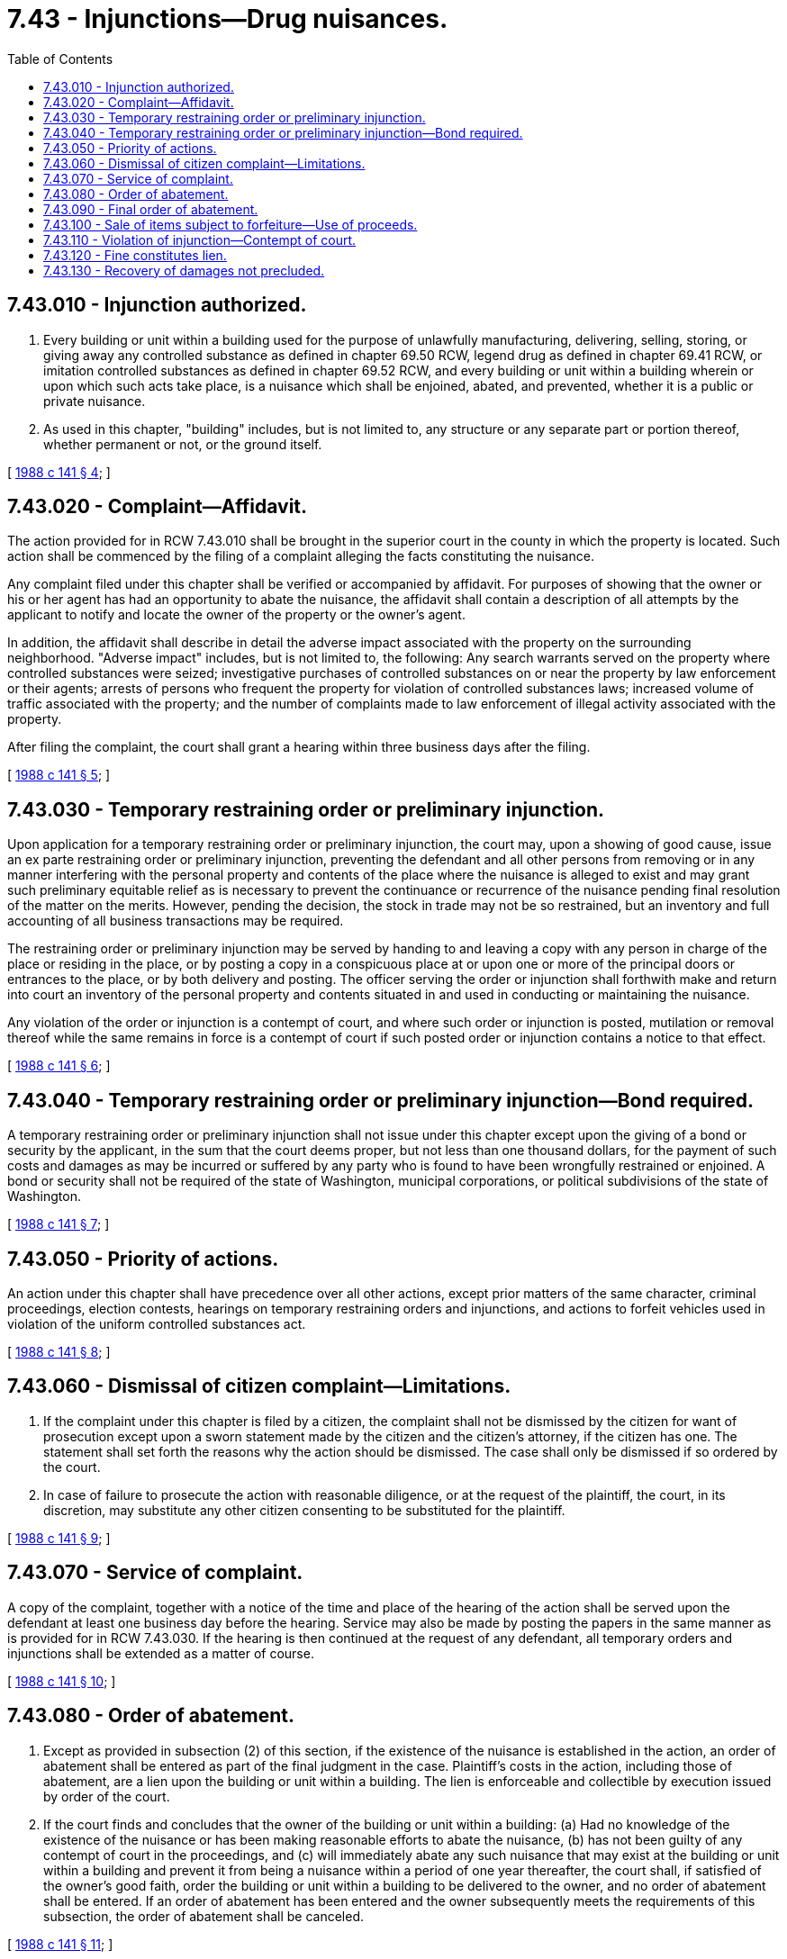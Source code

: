 = 7.43 - Injunctions—Drug nuisances.
:toc:

== 7.43.010 - Injunction authorized.
. Every building or unit within a building used for the purpose of unlawfully manufacturing, delivering, selling, storing, or giving away any controlled substance as defined in chapter 69.50 RCW, legend drug as defined in chapter 69.41 RCW, or imitation controlled substances as defined in chapter 69.52 RCW, and every building or unit within a building wherein or upon which such acts take place, is a nuisance which shall be enjoined, abated, and prevented, whether it is a public or private nuisance.

. As used in this chapter, "building" includes, but is not limited to, any structure or any separate part or portion thereof, whether permanent or not, or the ground itself.

[ http://leg.wa.gov/CodeReviser/documents/sessionlaw/1988c141.pdf?cite=1988%20c%20141%20§%204[1988 c 141 § 4]; ]

== 7.43.020 - Complaint—Affidavit.
The action provided for in RCW 7.43.010 shall be brought in the superior court in the county in which the property is located. Such action shall be commenced by the filing of a complaint alleging the facts constituting the nuisance.

Any complaint filed under this chapter shall be verified or accompanied by affidavit. For purposes of showing that the owner or his or her agent has had an opportunity to abate the nuisance, the affidavit shall contain a description of all attempts by the applicant to notify and locate the owner of the property or the owner's agent.

In addition, the affidavit shall describe in detail the adverse impact associated with the property on the surrounding neighborhood. "Adverse impact" includes, but is not limited to, the following: Any search warrants served on the property where controlled substances were seized; investigative purchases of controlled substances on or near the property by law enforcement or their agents; arrests of persons who frequent the property for violation of controlled substances laws; increased volume of traffic associated with the property; and the number of complaints made to law enforcement of illegal activity associated with the property.

After filing the complaint, the court shall grant a hearing within three business days after the filing.

[ http://leg.wa.gov/CodeReviser/documents/sessionlaw/1988c141.pdf?cite=1988%20c%20141%20§%205[1988 c 141 § 5]; ]

== 7.43.030 - Temporary restraining order or preliminary injunction.
Upon application for a temporary restraining order or preliminary injunction, the court may, upon a showing of good cause, issue an ex parte restraining order or preliminary injunction, preventing the defendant and all other persons from removing or in any manner interfering with the personal property and contents of the place where the nuisance is alleged to exist and may grant such preliminary equitable relief as is necessary to prevent the continuance or recurrence of the nuisance pending final resolution of the matter on the merits. However, pending the decision, the stock in trade may not be so restrained, but an inventory and full accounting of all business transactions may be required.

The restraining order or preliminary injunction may be served by handing to and leaving a copy with any person in charge of the place or residing in the place, or by posting a copy in a conspicuous place at or upon one or more of the principal doors or entrances to the place, or by both delivery and posting. The officer serving the order or injunction shall forthwith make and return into court an inventory of the personal property and contents situated in and used in conducting or maintaining the nuisance.

Any violation of the order or injunction is a contempt of court, and where such order or injunction is posted, mutilation or removal thereof while the same remains in force is a contempt of court if such posted order or injunction contains a notice to that effect.

[ http://leg.wa.gov/CodeReviser/documents/sessionlaw/1988c141.pdf?cite=1988%20c%20141%20§%206[1988 c 141 § 6]; ]

== 7.43.040 - Temporary restraining order or preliminary injunction—Bond required.
A temporary restraining order or preliminary injunction shall not issue under this chapter except upon the giving of a bond or security by the applicant, in the sum that the court deems proper, but not less than one thousand dollars, for the payment of such costs and damages as may be incurred or suffered by any party who is found to have been wrongfully restrained or enjoined. A bond or security shall not be required of the state of Washington, municipal corporations, or political subdivisions of the state of Washington.

[ http://leg.wa.gov/CodeReviser/documents/sessionlaw/1988c141.pdf?cite=1988%20c%20141%20§%207[1988 c 141 § 7]; ]

== 7.43.050 - Priority of actions.
An action under this chapter shall have precedence over all other actions, except prior matters of the same character, criminal proceedings, election contests, hearings on temporary restraining orders and injunctions, and actions to forfeit vehicles used in violation of the uniform controlled substances act.

[ http://leg.wa.gov/CodeReviser/documents/sessionlaw/1988c141.pdf?cite=1988%20c%20141%20§%208[1988 c 141 § 8]; ]

== 7.43.060 - Dismissal of citizen complaint—Limitations.
. If the complaint under this chapter is filed by a citizen, the complaint shall not be dismissed by the citizen for want of prosecution except upon a sworn statement made by the citizen and the citizen's attorney, if the citizen has one. The statement shall set forth the reasons why the action should be dismissed. The case shall only be dismissed if so ordered by the court.

. In case of failure to prosecute the action with reasonable diligence, or at the request of the plaintiff, the court, in its discretion, may substitute any other citizen consenting to be substituted for the plaintiff.

[ http://leg.wa.gov/CodeReviser/documents/sessionlaw/1988c141.pdf?cite=1988%20c%20141%20§%209[1988 c 141 § 9]; ]

== 7.43.070 - Service of complaint.
A copy of the complaint, together with a notice of the time and place of the hearing of the action shall be served upon the defendant at least one business day before the hearing. Service may also be made by posting the papers in the same manner as is provided for in RCW 7.43.030. If the hearing is then continued at the request of any defendant, all temporary orders and injunctions shall be extended as a matter of course.

[ http://leg.wa.gov/CodeReviser/documents/sessionlaw/1988c141.pdf?cite=1988%20c%20141%20§%2010[1988 c 141 § 10]; ]

== 7.43.080 - Order of abatement.
. Except as provided in subsection (2) of this section, if the existence of the nuisance is established in the action, an order of abatement shall be entered as part of the final judgment in the case. Plaintiff's costs in the action, including those of abatement, are a lien upon the building or unit within a building. The lien is enforceable and collectible by execution issued by order of the court.

. If the court finds and concludes that the owner of the building or unit within a building: (a) Had no knowledge of the existence of the nuisance or has been making reasonable efforts to abate the nuisance, (b) has not been guilty of any contempt of court in the proceedings, and (c) will immediately abate any such nuisance that may exist at the building or unit within a building and prevent it from being a nuisance within a period of one year thereafter, the court shall, if satisfied of the owner's good faith, order the building or unit within a building to be delivered to the owner, and no order of abatement shall be entered. If an order of abatement has been entered and the owner subsequently meets the requirements of this subsection, the order of abatement shall be canceled.

[ http://leg.wa.gov/CodeReviser/documents/sessionlaw/1988c141.pdf?cite=1988%20c%20141%20§%2011[1988 c 141 § 11]; ]

== 7.43.090 - Final order of abatement.
Any final order of abatement issued under this chapter shall:

. Direct the removal of all personal property subject to seizure and forfeiture pursuant to RCW 69.50.505 from the building or unit within a building, and direct their disposition pursuant to the forfeiture provisions of RCW 69.50.505;

. Provide for the immediate closure of the building or unit within a building against its use for any purpose, and for keeping it closed for a period of one year unless released sooner as provided in this chapter; and

. State that while the order of abatement remains in effect the building or unit within a building shall remain in the custody of the court.

[ http://leg.wa.gov/CodeReviser/documents/sessionlaw/1988c141.pdf?cite=1988%20c%20141%20§%2012[1988 c 141 § 12]; ]

== 7.43.100 - Sale of items subject to forfeiture—Use of proceeds.
In all actions brought under this chapter, the proceeds and all moneys forfeited pursuant to the forfeiture provisions of RCW 69.50.505 shall be applied as follows:

. First, to the fees and costs of the removal and sale;

. Second, to the allowances and costs of closing and keeping closed the building or unit within a building;

. Third, to the payment of the plaintiff's costs in the action; and

. Fourth, the balance, if any, to the owner of the property.

If the proceeds of the sale of items subject to seizure and forfeiture do not fully discharge all of the costs, fees, and allowances, the building or unit within a building shall then also be sold under execution issued upon the order of the court, and the proceeds of the sale shall be applied in a like manner.

A building or unit within a building shall not be sold under this section unless the court finds and concludes by clear and convincing evidence that the owner of the building or unit within a building had actual or constructive knowledge or notice of the existence of the nuisance. However, this shall not be construed as limiting or prohibiting the entry of any final order of abatement as provided in this chapter.

[ http://leg.wa.gov/CodeReviser/documents/sessionlaw/1988c141.pdf?cite=1988%20c%20141%20§%2013[1988 c 141 § 13]; ]

== 7.43.110 - Violation of injunction—Contempt of court.
An intentional violation of a restraining order, preliminary injunction, or order of abatement under this chapter is a contempt of court as provided in chapter 7.21 RCW.

[ http://leg.wa.gov/CodeReviser/documents/sessionlaw/1989c373.pdf?cite=1989%20c%20373%20§%209[1989 c 373 § 9]; http://leg.wa.gov/CodeReviser/documents/sessionlaw/1988c141.pdf?cite=1988%20c%20141%20§%2014[1988 c 141 § 14]; ]

== 7.43.120 - Fine constitutes lien.
Whenever the owner of a building or unit within a building upon which the act or acts constituting the contempt have been committed, or the owner of any interest in the building or unit has been found in contempt of court, and fined in any proceedings under this chapter, the fine is a lien upon the building or unit within a building to the extent of the owner's interest. The lien is enforceable and collectible by execution issued by order of the court.

[ http://leg.wa.gov/CodeReviser/documents/sessionlaw/1989c373.pdf?cite=1989%20c%20373%20§%2010[1989 c 373 § 10]; http://leg.wa.gov/CodeReviser/documents/sessionlaw/1988c141.pdf?cite=1988%20c%20141%20§%2015[1988 c 141 § 15]; ]

== 7.43.130 - Recovery of damages not precluded.
The abatement of a nuisance under this chapter does not prejudice the right of any person to recover damages for its past existence.

[ http://leg.wa.gov/CodeReviser/documents/sessionlaw/1988c141.pdf?cite=1988%20c%20141%20§%2016[1988 c 141 § 16]; ]

